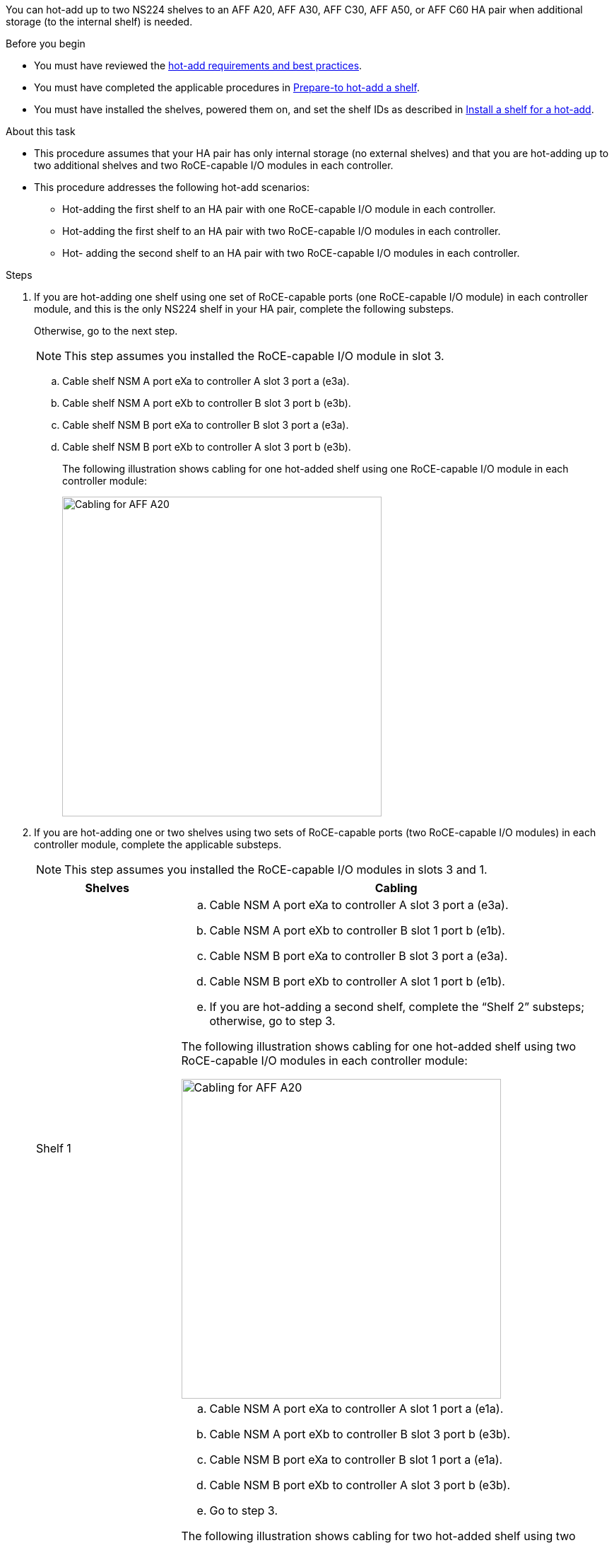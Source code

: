 You can hot-add up to two NS224 shelves to an AFF A20, AFF A30, AFF C30, AFF A50, or AFF C60 HA pair when additional storage (to the internal shelf) is needed.

.Before you begin

* You must have reviewed the link:requirements-hot-add-shelf.html[hot-add requirements and best practices]. 

* You must have completed the applicable procedures in link:prepare-hot-add-shelf.html[Prepare-to hot-add a shelf]. 

* You must have installed the shelves, powered them on, and set the shelf IDs as described in link:prepare-hot-add-shelf.html[Install a shelf for a hot-add].


.About this task

* This procedure assumes that your HA pair has only internal storage (no external shelves) and that you are hot-adding up to two additional shelves and two RoCE-capable I/O modules in each controller.

* This procedure addresses the following hot-add scenarios:
** Hot-adding the first shelf to an HA pair with one RoCE-capable I/O module in each controller.
** Hot-adding the first shelf to an HA pair with two RoCE-capable I/O modules in each controller.
** Hot- adding the second shelf to an HA pair with two RoCE-capable I/O modules in each controller.

.Steps

. If you are hot-adding one shelf using one set of RoCE-capable ports (one RoCE-capable I/O module) in each controller module, and this is the only NS224 shelf in your HA pair, complete the following substeps.
+
Otherwise, go to the next step.
+
NOTE: This step assumes you installed the RoCE-capable I/O module in slot 3.
+
.. Cable shelf NSM A port eXa to controller A slot 3 port a (e3a).
.. Cable shelf NSM A port eXb to controller B slot 3 port b (e3b).
.. Cable shelf NSM B port eXa to controller B slot 3 port a (e3a).
.. Cable shelf NSM B port eXb to controller A slot 3 port b (e3b).
+
The following illustration shows cabling for one hot-added shelf using one RoCE-capable I/O module in each controller module: 
+
image::../media/drw_ns224_g_1shelf_1card_ieops-2002.svg[Cabling for AFF A20, AFF A30, AFF C30, AFF A50, or AFF C60 with one shelf and one IO module, width=452px]

. If you are hot-adding one or two shelves using two sets of RoCE-capable ports (two RoCE-capable I/O modules) in each controller module, complete the applicable substeps.
+
NOTE: This step assumes you installed the RoCE-capable I/O modules in slots 3 and 1.
+
[options="header" cols="1,3"]]
|===
| Shelves| Cabling
a|
Shelf 1
a|
.. Cable NSM A port eXa to controller A slot 3 port a (e3a).
.. Cable NSM A port eXb to controller B slot 1 port b (e1b).
.. Cable NSM B port eXa to controller B slot 3 port a (e3a).
.. Cable NSM B port eXb to controller A slot 1 port b (e1b).
.. If you are hot-adding a second shelf, complete the "`Shelf 2`" substeps; otherwise, go to step 3.

The following illustration shows cabling for one hot-added shelf
using two RoCE-capable I/O modules in each controller module: 

image::../media/drw_ns224_g_1shelf_2card_ieops-2005.svg[Cabling for AFF A20, AFF A30, AFF C30, AFF A50, or AFF C60 with one shelf and two IO modules, width=452px]

a|
Shelf 2
a|
.. Cable NSM A port eXa to controller A slot 1 port a (e1a).
.. Cable NSM A port eXb to controller B slot 3 port b (e3b).
.. Cable NSM B port eXa to controller B slot 1 port a (e1a).
.. Cable NSM B port eXb to controller A slot 3 port b (e3b).
.. Go to step 3.

The following illustration shows cabling for two hot-added shelf 
using two RoCE-capable I/O modules in each controller module: 

image::../media/drw_ns224_g_2shelf_2card_ieops-2003.svg[Cabling for AFF A20, AFF A30, AFF C30, AFF A50, or AFF C60 with two shelves and two IO modules, width=452px]

|===

. Verify that the hot-added shelf is cabled correctly using https://mysupport.netapp.com/site/tools/tool-eula/activeiq-configadvisor[Active IQ Config Advisor^].
+
If any cabling errors are generated, follow the corrective actions provided.

.What's next?
If you disabled automatic drive assignment as part of the preparation for this procedure, you need to manually assign drive ownership and then reenable automatic drive assignment, if needed. Go to link:complete-hot-add-shelf.html[Complete the hot-add].

Otherwise, you are done with the hot-add shelf procedure.

